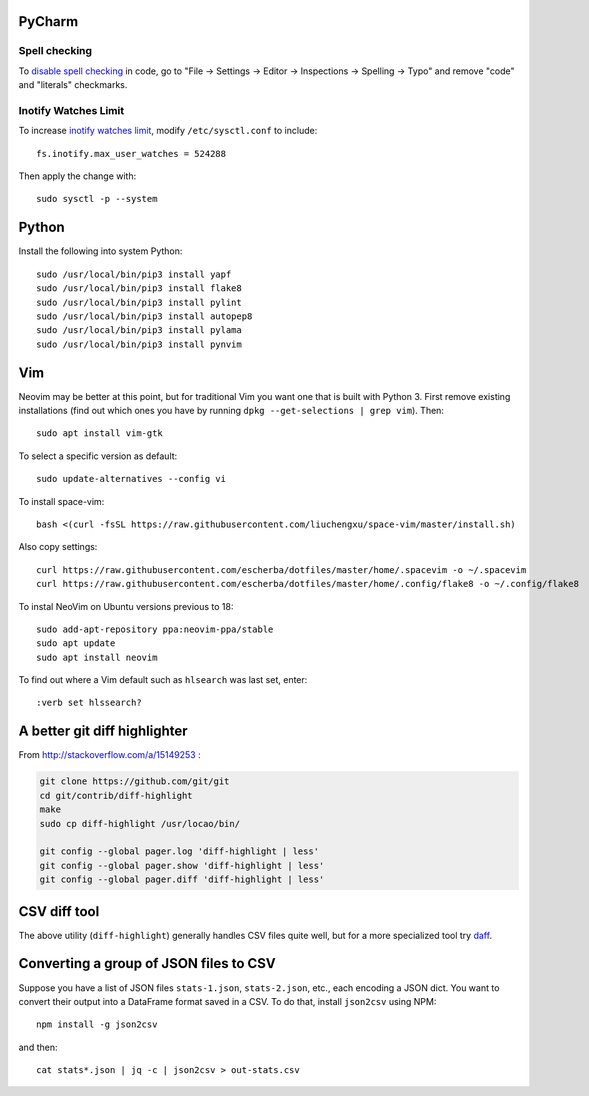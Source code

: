 PyCharm
-------

Spell checking
~~~~~~~~~~~~~~

To `disable spell checking`_ in code, go to "File -> Settings -> Editor -> Inspections -> Spelling -> Typo" and
remove "code" and "literals" checkmarks.

Inotify Watches Limit
~~~~~~~~~~~~~~~~~~~~~

To increase `inotify watches limit`_, modify ``/etc/sysctl.conf`` to include::

    fs.inotify.max_user_watches = 524288

Then apply the change with::

    sudo sysctl -p --system

Python
------

Install the following into system Python::

    sudo /usr/local/bin/pip3 install yapf
    sudo /usr/local/bin/pip3 install flake8
    sudo /usr/local/bin/pip3 install pylint
    sudo /usr/local/bin/pip3 install autopep8
    sudo /usr/local/bin/pip3 install pylama
    sudo /usr/local/bin/pip3 install pynvim

Vim
---

Neovim may be better at this point, but for traditional Vim you want one that is built with Python 3.
First remove existing installations (find out which ones you have by running ``dpkg --get-selections | grep vim``).
Then::

    sudo apt install vim-gtk

To select a specific version as default::

    sudo update-alternatives --config vi

To install space-vim::

    bash <(curl -fsSL https://raw.githubusercontent.com/liuchengxu/space-vim/master/install.sh)

Also copy settings::
    
    curl https://raw.githubusercontent.com/escherba/dotfiles/master/home/.spacevim -o ~/.spacevim
    curl https://raw.githubusercontent.com/escherba/dotfiles/master/home/.config/flake8 -o ~/.config/flake8
    
To instal NeoVim on Ubuntu versions previous to 18::

    sudo add-apt-repository ppa:neovim-ppa/stable
    sudo apt update
    sudo apt install neovim

To find out where a Vim default such as ``hlsearch`` was last set, enter::

    :verb set hlssearch?
 
A better git diff highlighter
-----------------------------

From http://stackoverflow.com/a/15149253 :

.. code-block:: bash

    git clone https://github.com/git/git
    cd git/contrib/diff-highlight
    make
    sudo cp diff-highlight /usr/locao/bin/

    git config --global pager.log 'diff-highlight | less'
    git config --global pager.show 'diff-highlight | less'
    git config --global pager.diff 'diff-highlight | less'

CSV diff tool
-------------

The above utility (``diff-highlight``) generally handles CSV files quite
well, but for a more specialized tool try `daff`_.

.. _daff: https://github.com/paulfitz/daff
.. _inotify watches limit: https://confluence.jetbrains.com/display/IDEADEV/Inotify+Watches+Limit
.. _disable spell checking: https://intellij-support.jetbrains.com/hc/en-us/community/posts/207070915-disable-spell-checking-on-variable-declarations-

Converting a group of JSON files to CSV
---------------------------------------

Suppose you have a list of JSON files ``stats-1.json``, ``stats-2.json``, etc., each encoding a JSON dict. You want to convert their output into a DataFrame format saved in a CSV. To do that, install ``json2csv`` using NPM::

    npm install -g json2csv

and then::

    cat stats*.json | jq -c | json2csv > out-stats.csv
